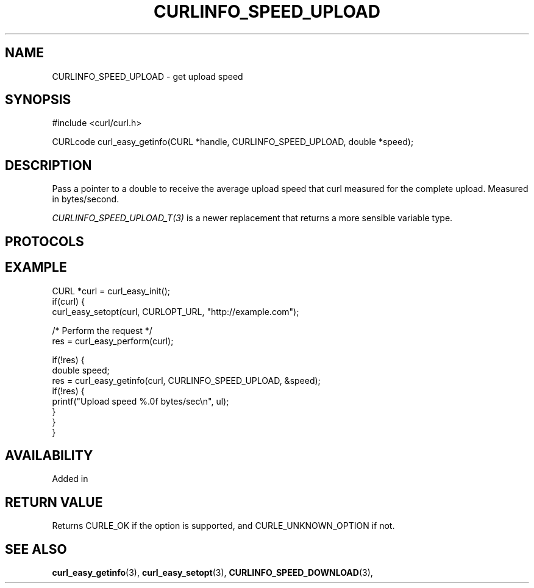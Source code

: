 .\" **************************************************************************
.\" *                                  _   _ ____  _
.\" *  Project                     ___| | | |  _ \| |
.\" *                             / __| | | | |_) | |
.\" *                            | (__| |_| |  _ <| |___
.\" *                             \___|\___/|_| \_\_____|
.\" *
.\" * Copyright (C) 1998 - 2017, Daniel Stenberg, <daniel@haxx.se>, et al.
.\" *
.\" * This software is licensed as described in the file COPYING, which
.\" * you should have received as part of this distribution. The terms
.\" * are also available at https://curl.haxx.se/docs/copyright.html.
.\" *
.\" * You may opt to use, copy, modify, merge, publish, distribute and/or sell
.\" * copies of the Software, and permit persons to whom the Software is
.\" * furnished to do so, under the terms of the COPYING file.
.\" *
.\" * This software is distributed on an "AS IS" basis, WITHOUT WARRANTY OF ANY
.\" * KIND, either express or implied.
.\" *
.\" **************************************************************************
.\"
.TH CURLINFO_SPEED_UPLOAD 3 "28 Aug 2015" "libcurl 7.44.0" "curl_easy_getinfo options"
.SH NAME
CURLINFO_SPEED_UPLOAD \- get upload speed
.SH SYNOPSIS
#include <curl/curl.h>

CURLcode curl_easy_getinfo(CURL *handle, CURLINFO_SPEED_UPLOAD, double *speed);
.SH DESCRIPTION
Pass a pointer to a double to receive the average upload speed that curl
measured for the complete upload. Measured in bytes/second.

\fICURLINFO_SPEED_UPLOAD_T(3)\fP is a newer replacement that returns a more
sensible variable type.
.SH PROTOCOLS
.SH EXAMPLE
.nf
CURL *curl = curl_easy_init();
if(curl) {
  curl_easy_setopt(curl, CURLOPT_URL, "http://example.com");

  /* Perform the request */
  res = curl_easy_perform(curl);

  if(!res) {
    double speed;
    res = curl_easy_getinfo(curl, CURLINFO_SPEED_UPLOAD, &speed);
    if(!res) {
      printf("Upload speed %.0f bytes/sec\\n", ul);
    }
  }
}
.fi
.SH AVAILABILITY
Added in
.SH RETURN VALUE
Returns CURLE_OK if the option is supported, and CURLE_UNKNOWN_OPTION if not.
.SH "SEE ALSO"
.BR curl_easy_getinfo "(3), " curl_easy_setopt "(3), "
.BR CURLINFO_SPEED_DOWNLOAD "(3), "
